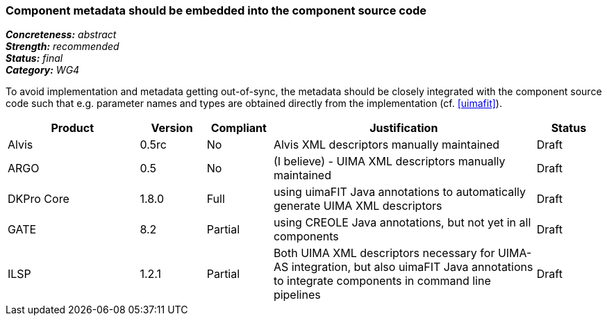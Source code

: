 === Component metadata should be embedded into the component source code

[%hardbreaks]
[small]#*_Concreteness:_* __abstract__#
[small]#*_Strength:_* __recommended__#
[small]#*_Status:_* __final__#
[small]#*_Category:_* __WG4__#

To avoid implementation and metadata getting out-of-sync, the metadata should be closely integrated
with the component source code such that e.g. parameter names and types are obtained directly from
the implementation (cf. <<uimafit>>).

// Below is an example of how a compliance evaluation table could look. This is presently optional
// and may be moved to a more structured/principled format later maintained in separate files.
[cols="2,1,1,4,1"]
|====
|Product|Version|Compliant|Justification|Status

| Alvis
| 0.5rc
| No
| Alvis XML descriptors manually maintained
| Draft

| ARGO
| 0.5
| No
| (I believe) - UIMA XML descriptors manually maintained
| Draft

| DKPro Core
| 1.8.0
| Full
| using uimaFIT Java annotations to automatically generate UIMA XML descriptors
| Draft

| GATE
| 8.2
| Partial
| using CREOLE Java annotations, but not yet in all components
| Draft

| ILSP
| 1.2.1
| Partial
| Both UIMA XML descriptors necessary for UIMA-AS integration, but also uimaFIT Java annotations to integrate components in command line pipelines
| Draft
|====
